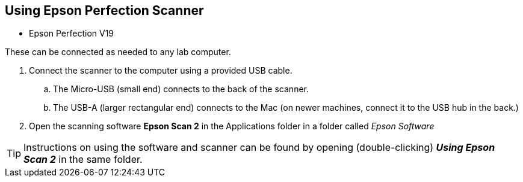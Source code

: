 == Using Epson Perfection Scanner

// tag::scanning[]

* Epson Perfection V19

These can be connected as needed to any lab computer.

. Connect the scanner to the computer using a provided USB cable.

.. The Micro-USB (small end) connects to the back of the scanner.

.. The USB-A (larger rectangular end) connects to the Mac (on newer machines, connect it to the USB hub in the back.)

. Open the scanning software **Epson Scan 2** in the Applications folder in a folder called _Epson Software_

TIP: Instructions on using the software and scanner can be found by opening (double-clicking) _**Using Epson Scan 2**_ in the same folder.

// end::scanning[]
